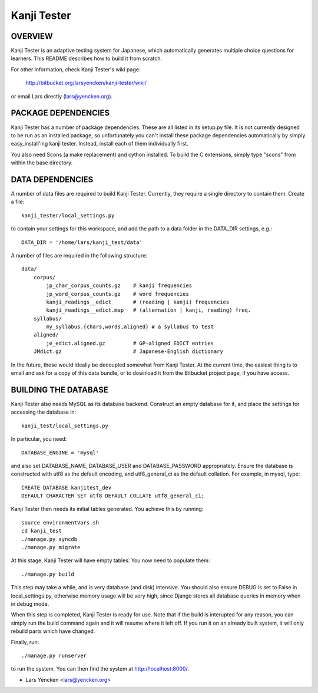 Kanji Tester
============

OVERVIEW
--------

Kanji Tester is an adaptive testing system for Japanese, which automatically
generates multiple choice questions for learners. This README describes how to
build it from scratch.

For other information, check Kanji Tester's wiki page:

    http://bitbucket.org/larsyencken/kanji-tester/wiki/

or email Lars directly (lars@yencken.org).

PACKAGE DEPENDENCIES
--------------------

Kanji Tester has a number of package dependencies. These are all listed in its
setup.py file. It is not currently designed to be run as an installed package,
so unfortunately you can't install these package dependencies automatically by
simply easy_install'ing kanji tester. Instead, install each of them
individually first.

You also need Scons (a make replacement) and cython installed. To build the C
extensions, simply type "scons" from within the base directory.

DATA DEPENDENCIES
-----------------

A number of data files are required to build Kanji Tester. Currently, they
require a single directory to contain them. Create a file::

    kanji_tester/local_settings.py

to contain your settings for this workspace, and add the path to a data folder
in the DATA_DIR settings, e.g.::
    
    DATA_DIR = '/home/lars/kanji_test/data'

A number of files are required in the following structure::

    data/
        corpus/
            jp_char_corpus_counts.gz    # kanji frequencies
            jp_word_corpus_counts.gz    # word frequencies
            kanji_readings__edict       # (reading | kanji) frequencies
            kanji_readings__edict.map   # (alternation | kanji, reading) freq.
        syllabus/
            my_syllabus.{chars,words,aligned} # a syllabus to test
        aligned/
            je_edict.aligned.gz         # GP-aligned EDICT entries
        JMdict.gz                       # Japanese-English dictionary

In the future, these would ideally be decoupled somewhat from Kanji Tester. At
the current time, the easiest thing is to email and ask for a copy of this
data bundle, or to download it from the Bitbucket project page, if you have
access.

BUILDING THE DATABASE
---------------------

Kanji Tester also needs MySQL as its database backend. Construct an empty
database for it, and place the settings for accessing the database in::
    
    kanji_test/local_settings.py

In particular, you need::

    DATABASE_ENGINE = 'mysql'

and also set DATABASE_NAME, DATABASE_USER and DATABASE_PASSWORD appropriately.
Ensure the database is constructed with utf8 as the default encoding, and
utf8_general_ci as the default collation. For example, in mysql, type::

    CREATE DATABASE kanjitest_dev
    DEFAULT CHARACTER SET utf8 DEFAULT COLLATE utf8_general_ci; 

Kanji Tester then needs its initial tables generated. You achieve this by
running::

    source environmentVars.sh
    cd kanji_test
    ./manage.py syncdb
    ./manage.py migrate

At this stage, Kanji Tester will have empty tables. You now need to populate
them::

    ./manage.py build

This step may take a while, and is very database (and disk) intensive. You
should also ensure DEBUG is set to False in local_settings.py, otherwise
memory usage will be very high, since Django stores all database queries in
memory when in debug mode.

When this step is completed, Kanji Tester is ready for use. Note that if the
build is interupted for any reason, you can simply run the build command again
and it will resume where it left off. If you run it on an already built
system, it will only rebuild parts which have changed.

Finally, run::

    ./manage.py runserver

to run the system. You can then find the system at http://localhost:8000/.

- Lars Yencken <lars@yencken.org>
